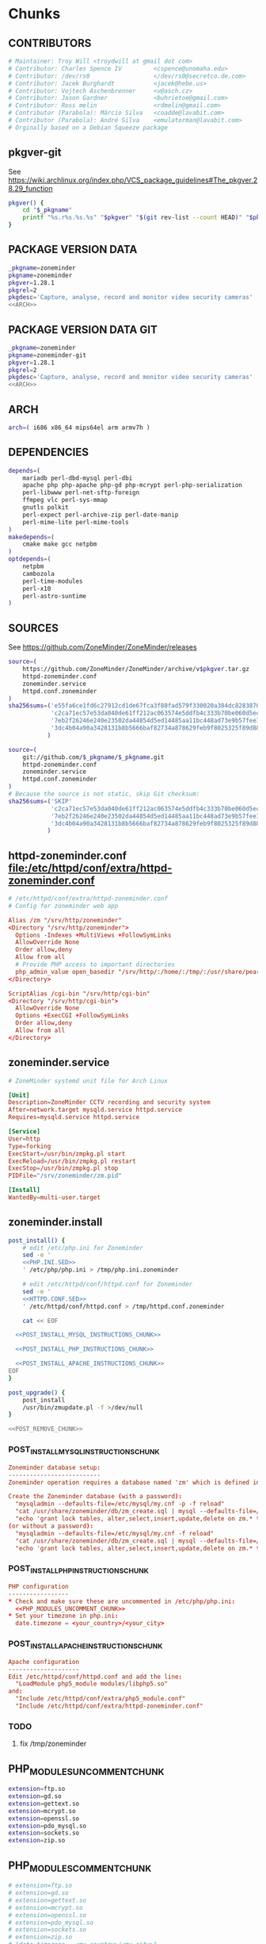 * zoneminder PKGBUILD 						   :noexport:
** TANGLE zoneminder/PKGBUILD
   #+BEGIN_SRC sh :tangle zoneminder/PKGBUILD :noweb yes :padline no
     <<CONTRIBUTORS>>
     <<PACKAGE_VERSION_DATA>>
     backup=( etc/zm.conf )
     url="https://github.com/ZoneMinder/ZoneMinder/releases"
     license=( GPL )
     <<DEPENDENCIES>>
     install=$_pkgname.install

     <<SOURCES>>
          
     <<BUILD>>
          
     <<PACKAGE>>
   #+END_SRC
** TANGLE httpd-zoneminder.conf
   #+BEGIN_SRC conf :tangle zoneminder/httpd-zoneminder.conf :padline no :noweb yes
     <<httpd-zoneminder.conf>>
   #+END_SRC
** TANGLE zoneminder.service
   #+BEGIN_SRC sh :tangle zoneminder/zoneminder.service :padline no :noweb yes
     <<zoneminder.service>>
   #+END_SRC
** TANGLE zoneminder.install
   #+BEGIN_SRC sh :tangle zoneminder/zoneminder.install :padline no :noweb yes
     <<zoneminder.install>>
   #+END_SRC
** TANGLE php.ini.sed
   #+BEGIN_SRC sh :tangle zoneminder/php.ini.sed :padline no :noweb yes
     <<PHP.INI.SED>>
   #+END_SRC
** TANGLE httpd.conf.sed
   #+BEGIN_SRC sh :tangle zoneminder/httpd.conf.sed :padline no :noweb yes
     <<HTTPD.CONF.SED>>
   #+END_SRC
* zoneminder GIT PKGBUILD 					   :noexport:
** TANGLE zoneminder-git/PKGBUILD
   #+BEGIN_SRC sh :tangle zoneminder-git/PKGBUILD :noweb yes :padline no
          <<CONTRIBUTORS>>
          <<PACKAGE_VERSION_DATA_GIT>>
          backup=( etc/zm.conf )
          url="https://github.com/ZoneMinder/ZoneMinder/releases"
          license=( GPL )
          <<DEPENDENCIES>>
          install=$_pkgname.install
     
          <<SOURCES-GIT>>
     
          <<pkgver-git>>

          <<BUILD-GIT>>
     
          <<PACKAGE-GIT>>
   #+END_SRC
** TANGLE httpd-zoneminder.conf
   #+BEGIN_SRC conf :tangle zoneminder-git/httpd-zoneminder.conf :padline no :noweb yes
     <<httpd-zoneminder.conf>>
   #+END_SRC
** TANGLE zoneminder.service
   #+BEGIN_SRC sh :tangle zoneminder-git/zoneminder.service :padline no :noweb yes
     <<zoneminder.service>>
   #+END_SRC
** TANGLE zoneminder.install
   #+BEGIN_SRC sh :tangle zoneminder-git/zoneminder.install :padline no :noweb yes
     <<zoneminder.install>>
   #+END_SRC
** TANGLE php.ini.sed
   #+BEGIN_SRC sh :tangle zoneminder-git/php.ini.sed :padline no :noweb yes
     <<PHP.INI.SED>>
   #+END_SRC
** TANGLE httpd.conf.sed
   #+BEGIN_SRC sh :tangle zoneminder-git/httpd.conf.sed :padline no :noweb yes
     <<HTTPD.CONF.SED>>
   #+END_SRC
**** TODO
     1. fix /tmp/zoneminder
     2. 
* Chunks
** CONTRIBUTORS
   #+NAME: CONTRIBUTORS
   #+BEGIN_SRC conf :padline no
     # Maintainer: Troy Will <troydwill at gmail dot com>
     # Contributor: Charles Spence IV         <cspence@unomaha.edu>
     # Contributor: /dev/rs0                  </dev/rs0@secretco.de.com>
     # Contributor: Jacek Burghardt           <jacek@hebe.us>
     # Contributor: Vojtech Aschenbrenner     <v@asch.cz>
     # Contributor: Jason Gardner             <buhrietoe@gmail.com>
     # Contributor: Ross melin                <rdmelin@gmail.com>
     # Contributor (Parabola): Márcio Silva   <coadde@lavabit.com>
     # Contributor (Parabola): André Silva    <emulatorman@lavabit.com>
     # Orginally based on a Debian Squeeze package
   #+END_SRC
** pkgver-git
   See https://wiki.archlinux.org/index.php/VCS_package_guidelines#The_pkgver.28.29_function
   #+NAME: pkgver-git
   #+BEGIN_SRC sh
     pkgver() {
         cd "$_pkgname"
         printf "%s.r%s.%s.%s" "$pkgver" "$(git rev-list --count HEAD)" "$pkgrel" "$(git rev-parse --short HEAD)"
     }
   #+END_SRC
** PACKAGE VERSION DATA
   #+NAME: PACKAGE_VERSION_DATA
   #+BEGIN_SRC sh
     _pkgname=zoneminder
     pkgname=zoneminder
     pkgver=1.28.1
     pkgrel=2
     pkgdesc='Capture, analyse, record and monitor video security cameras'
     <<ARCH>>
   #+END_SRC
** PACKAGE VERSION DATA GIT
   #+NAME: PACKAGE_VERSION_DATA_GIT
   #+BEGIN_SRC sh
     _pkgname=zoneminder
     pkgname=zoneminder-git
     pkgver=1.28.1
     pkgrel=2
     pkgdesc='Capture, analyse, record and monitor video security cameras'
     <<ARCH>>
   #+END_SRC
** ARCH
   #+NAME: ARCH
   #+BEGIN_SRC sh
     arch=( i686 x86_64 mips64el arm armv7h )
   #+END_SRC   
** DEPENDENCIES
   #+NAME: DEPENDENCIES
   #+BEGIN_SRC sh
     depends=(
         mariadb perl-dbd-mysql perl-dbi
         apache php php-apache php-gd php-mcrypt perl-php-serialization
         perl-libwww perl-net-sftp-foreign
         ffmpeg vlc perl-sys-mmap
         gnutls polkit
         perl-expect perl-archive-zip perl-date-manip
         perl-mime-lite perl-mime-tools
     )
     makedepends=(
         cmake make gcc netpbm
     )
     optdepends=(
         netpbm
         cambozola
         perl-time-modules
         perl-x10
         perl-astro-suntime
     )
   #+END_SRC
** SOURCES
   See https://github.com/ZoneMinder/ZoneMinder/releases
   
   #+NAME: SOURCES
   #+BEGIN_SRC sh
     source=(
         https://github.com/ZoneMinder/ZoneMinder/archive/v$pkgver.tar.gz
         httpd-zoneminder.conf
         zoneminder.service
         httpd.conf.zoneminder
     )
     sha256sums=('e55fa6ce1fd6c27912cd1de67fca3f80fad579f330020a384dc82838704d11ba'
                 'c2ca71ec57e53da040de61ff212ac063574e5ddfb4c333b70be060d5ec26c62c'
                 '7eb2f26246e240e23502da44854d5ed14485aa11bc448ad73e9b57fee13f00a3'
                 '3dc4b04a90a3428131b8b5666baf82734a878629feb9f8025325f89d881a2045'
                )
   #+END_SRC

   #+NAME: SOURCES-GIT
   #+BEGIN_SRC sh
     source=(
         git://github.com/$_pkgname/$_pkgname.git
         httpd-zoneminder.conf
         zoneminder.service
         httpd.conf.zoneminder
     )
     # Because the source is not static, skip Git checksum:
     sha256sums=('SKIP'
                 'c2ca71ec57e53da040de61ff212ac063574e5ddfb4c333b70be060d5ec26c62c'
                 '7eb2f26246e240e23502da44854d5ed14485aa11bc448ad73e9b57fee13f00a3'
                 '3dc4b04a90a3428131b8b5666baf82734a878629feb9f8025325f89d881a2045'
                )
   #+END_SRC
** httpd-zoneminder.conf file:/etc/httpd/conf/extra/httpd-zoneminder.conf
  #+NAME: httpd-zoneminder.conf
  #+BEGIN_SRC conf
    # /etc/httpd/conf/extra/httpd-zoneminder.conf
    # Config for zoneminder web app

    Alias /zm "/srv/http/zoneminder"
    <Directory "/srv/http/zoneminder">
      Options -Indexes +MultiViews +FollowSymLinks
      AllowOverride None
      Order allow,deny
      Allow from all
      # Provide PHP access to important directories
      php_admin_value open_basedir "/srv/http/:/home/:/tmp/:/usr/share/pear/:/usr/share/webapps/:/etc/zm.conf:/srv/http/zoneminder/:/var/cache/zoneminder/:/srv/zoneminder/socks/:/var/log/zoneminder/"
    </Directory>

    ScriptAlias /cgi-bin "/srv/http/cgi-bin"
    <Directory "/srv/http/cgi-bin">
      AllowOverride None
      Options +ExecCGI +FollowSymLinks
      Order allow,deny
      Allow from all
    </Directory>

  #+END_SRC
** zoneminder.service
  #+NAME: zoneminder.service
  #+BEGIN_SRC conf
    # ZoneMinder systemd unit file for Arch Linux
    
    [Unit]
    Description=ZoneMinder CCTV recording and security system
    After=network.target mysqld.service httpd.service
    Requires=mysqld.service httpd.service
    
    [Service]
    User=http
    Type=forking
    ExecStart=/usr/bin/zmpkg.pl start
    ExecReload=/usr/bin/zmpkg.pl restart
    ExecStop=/usr/bin/zmpkg.pl stop
    PIDFile="/srv/zoneminder/zm.pid"
    
    [Install]
    WantedBy=multi-user.target
  #+END_SRC
** zoneminder.install
   #+NAME: zoneminder.install
   #+BEGIN_SRC sh
     post_install() {
         # edit /etc/php.ini for Zoneminder
         sed -e '
         <<PHP.INI.SED>>
         ' /etc/php/php.ini > /tmp/php.ini.zoneminder

         # edit /etc/httpd/conf/httpd.conf for Zoneminder
         sed -e '
         <<HTTPD.CONF.SED>>
         ' /etc/httpd/conf/httpd.conf > /tmp/httpd.conf.zoneminder
         
         cat << EOF

       <<POST_INSTALL_MYSQL_INSTRUCTIONS_CHUNK>>

       <<POST_INSTALL_PHP_INSTRUCTIONS_CHUNK>>

       <<POST_INSTALL_APACHE_INSTRUCTIONS_CHUNK>>
     EOF
     }

     post_upgrade() {
         post_install
         /usr/bin/zmupdate.pl -f >/dev/null
     }

     <<POST_REMOVE_CHUNK>>

   #+END_SRC
*** POST_INSTALL_MYSQL_INSTRUCTIONS_CHUNK
    #+NAME: POST_INSTALL_MYSQL_INSTRUCTIONS_CHUNK
    #+BEGIN_SRC conf
        Zoneminder database setup:
        --------------------------
        Zoneminder operation requires a database named 'zm' which is defined in /usr/share/zoneminder/db/zm_create.sql

        Create the Zoneminder database (with a password):
          "mysqladmin --defaults-file=/etc/mysql/my.cnf -p -f reload"
          "cat /usr/share/zoneminder/db/zm_create.sql | mysql --defaults-file=/etc/mysql/my.cnf -p"
          "echo 'grant lock tables, alter,select,insert,update,delete on zm.* to 'zmuser'@localhost identified by "zmpass";' | mysql --defaults-file=/etc/mysql/my.cnf -p mysql"
        (or without a password):
          "mysqladmin --defaults-file=/etc/mysql/my.cnf -f reload"
          "cat /usr/share/zoneminder/db/zm_create.sql | mysql --defaults-file=/etc/mysql/my.cnf"
          "echo 'grant lock tables, alter,select,insert,update,delete on zm.* to 'zmuser'@localhost identified by "zmpass";' | mysql --defaults-file=/etc/mysql/my.cnf mysql"
    #+END_SRC
*** POST_INSTALL_PHP_INSTRUCTIONS_CHUNK
    #+NAME: POST_INSTALL_PHP_INSTRUCTIONS_CHUNK
    #+BEGIN_SRC conf
        PHP configuration
        -----------------
        * Check and make sure these are uncommented in /etc/php/php.ini:
          <<PHP_MODULES_UNCOMMENT_CHUNK>>
        * Set your timezone in php.ini:
          date.timezone = <your_country>/<your_city>
    #+END_SRC
*** POST_INSTALL_APACHE_INSTRUCTIONS_CHUNK
    #+NAME: POST_INSTALL_APACHE_INSTRUCTIONS_CHUNK
    #+BEGIN_SRC conf
      Apache configuration
      --------------------
      Edit /etc/httpd/conf/httpd.conf and add the line:
        "LoadModule php5_module modules/libphp5.so"
      and:
        "Include /etc/httpd/conf/extra/php5_module.conf"
        "Include /etc/httpd/conf/extra/httpd-zoneminder.conf"
    #+END_SRC
*** TODO
    1. fix /tmp/zoneminder
** PHP_MODULES_UNCOMMENT_CHUNK
   #+NAME: PHP_MODULES_UNCOMMENT_CHUNK
   #+BEGIN_SRC sh
     extension=ftp.so
     extension=gd.so
     extension=gettext.so
     extension=mcrypt.so
     extension=openssl.so
     extension=pdo_mysql.so
     extension=sockets.so
     extension=zip.so
   #+END_SRC
** PHP_MODULES_COMMENT_CHUNK
   #+NAME: PHP_MODULES_COMMENT_CHUNK
   #+BEGIN_SRC sh
     # extension=ftp.so
     # extension=gd.so
     # extension=gettext.so
     # extension=mcrypt.so
     # extension=openssl.so
     # extension=pdo_mysql.so
     # extension=sockets.so
     # extension=zip.so
     # "date.timezone = <my_country>/<my_city>"
   #+END_SRC
** POST_REMOVE_CHUNK
   #+NAME: POST_REMOVE_CHUNK
   #+BEGIN_SRC sh
     post_remove() {
         if [[ -d /tmp/zoneminder ]]; then
             rm -vr /tmp/zoneminder
         fi
         # sed -i -e '
         # /^open_basedir/ s/:\/srv\/http\/zoneminder//;
         # /^open_basedir/ s/:\/srv\/http\/zoneminder\///;
         # ' /etc/php/php.ini || read
         # sed -i -e '
         # /^# ZoneMinder/d;
         # /Include \/etc\/httpd\/conf\/extra\/httpd-zoneminder.conf/d;
         # ' /etc/httpd/conf/httpd.conf || read

         cat << EOF
     Note:
     ==> To clean Zoneminder mysql database, run as root (with password):
     ==> "echo 'delete from user where User="zmuser";' | mysql --defaults-file=/etc/mysql/my.cnf -p mysql"
     ==> "echo 'delete from db where User="zmuser";' | mysql --defaults-file=/etc/mysql/my.cnf -p mysql"
     ==> "mysqladmin --defaults-file=/etc/mysql/my.cnf -p -f drop zm"
     ==> (or without password):
     ==> "echo 'delete from user where User="zmuser";' | mysql --defaults-file=/etc/mysql/my.cnf mysql"
     ==> "echo 'delete from db where User="zmuser";' | mysql --defaults-file=/etc/mysql/my.cnf mysql"
     ==> "mysqladmin --defaults-file=/etc/mysql/my.cnf -f drop zm"

     ==> Disable http with php if it isn't needed with others servers, 
     ==> comment or remove that lines in /etc/httpd/conf/httpd.conf:
     ==> "LoadModule php5_module modules/libphp5.so"
     ==> "Include /etc/httpd/conf/extra/php5_module.conf"

     ==> Remove line in /etc/httpd/conf/httpd.conf:
     ==> "Include /etc/httpd/conf/extra/httpd-zoneminder.conf"

     ==> Disable php with mysql if it isn't needed with others servers, 
     ==> comment that lines in /etc/php/php.ini:
         <<PHP_MODULES_COMMENT_CHUNK>>

     ==> Remove log files and "zoneminder" directory in "/var/log/zoneminder".

     ==> Backup and remove "events", "images" and "temp" dirs in "/var/cache/zoneminder".
     EOF
     }
   #+END_SRC
** BUILD
*** Changelog
**** Removed --enable-crashtrace=no because "WARNING: unrecognized options: --enable-crashtrace"
**** 2014-09-28 ZM_RUNDIR		Location of transient process files, default: /var/run/zm
*** Config Table #1
|                     | Arch Linux                    | Debian Sid             |
|---------------------+-------------------------------+------------------------|
| --prefix            | /usr                          | /usr                   |
| --enable-crashtrace | no                            | no                     |
| --enable-debug      | no                            |                        |
| --enable-mmap       | yes                           | yes                    |
| --sysconfdir        | /etc                          | /etc/zm                |
| --with-cgidir       | /srv/http/cgi-bin             | /usr/lib/cgi-bin       |
| --with-extralibs    | '-L/usr/lib -L/usr/lib/mysql' |                        |
| --with-libarch      | lib                           |                        |
| --with-ffmpeg       | /usr                          |                        |
| --with-mysql        | /usr                          | /usr                   |
| --with-webdir       | /srv/http/$pkgname            | /usr/share/zoneminder  |
| --with-webgroup     | http                          | www-data               |
| --with-webhost      | localhost                     |                        |
| --with-webuser      | http                          | www-data               |
| --host              |                               | $(DEB_HOST_GNU_TYPE)   |
| --build             |                               | $(DEB_BUILD_GNU_TYPE)  |
| --mandir            |                               | \$${prefix}/share/man  |
| --infodir           |                               | \$${prefix}/share/info |
| --ffmpeg            |                               | /usr                   |

*** Config Table #2
| ./configure         | Arch Linux ./configure        |   | CMAKE                             | CMAKE Default                       | Debian Sid             |
|---------------------+-------------------------------+---+-----------------------------------+-------------------------------------+------------------------|
| --prefix            | /usr                          | Y | CMAKE_INSTALL_PREFIX              |                                     | /usr                   |
| --enable-crashtrace | no                            | Y |                                   |                                     | no                     |
| --enable-debug      | no                            | N |                                   |                                     |                        |
| --enable-mmap       | yes                           | Y | ZM_NO_MMAP                        | default: OFF                        | yes                    |
| --sysconfdir        | /etc                          | N |                                   |                                     | /etc/zm                |
| --with-cgidir       | /srv/http/cgi-bin             | Y | ZM_CGIDIR                         | <prefix>/libexec/zoneminder/cgi-bin | /usr/lib/cgi-bin       |
| --with-extralibs    | '-L/usr/lib -L/usr/lib/mysql' | N | CMAKE_LIBRARY_PATH                |                                     |                        |
| --with-libarch      | lib                           | N |                                   |                                     |                        |
| --with-ffmpeg       | /usr                          | N |                                   |                                     |                        |
| --with-mysql        | /usr                          | N |                                   |                                     | /usr                   |
| --with-webdir       | /srv/http/zoneminder          | Y | ZM_WEBDIR                         | /usr/share/zoneminder/www           | /usr/share/zoneminder  |
| --with-webgroup     | http                          | N |                                   |                                     |                        |
| --with-webuser      | http                          | Y | ZM_WEB_USER                       |                                     | www-data               |
| --host              |                               |   |                                   |                                     | $(DEB_HOST_GNU_TYPE)   |
| --build             |                               |   |                                   |                                     | $(DEB_BUILD_GNU_TYPE)  |
| --mandir            |                               |   |                                   |                                     | \$${prefix}/share/man  |
| --infodir           |                               |   |                                   |                                     | \$${prefix}/share/info |
| --ffmpeg            |                               |   |                                   |                                     | /usr                   |
|                     |                               |   | ZM_RUNDIR /var/run/zm             |                                     |                        |
|                     |                               |   | ZM_TMPDIR /tmp/zm                 |                                     |                        |
|                     |                               |   | ZM_LOGDIR /var/log/zm             |                                     |                        |
|                     |                               |   | ZM_WEBDIR                         | <prefix>/share/zoneminder/www       |                        |
|                     | /var/cache/zoneminder         | X | ZM_CONTENTDIR (events and images) | /var/lib/zoneminder                 |                        |
|                     |                               |   | ZM_DB_HOST localhost              |                                     |                        |
|                     |                               |   | ZM_DB_NAME zm                     |                                     |                        |
|                     |                               |   | ZM_DB_USER zmuser                 |                                     |                        |
|                     |                               |   | ZM_DB_PASS zmpass                 |                                     |                        |
|                     |                               |   | ZM_WEB_GROUP                      |                                     |                        |

*** BUILD chunk
   #+NAME: BUILD
   #+BEGIN_SRC sh
     build() {
         cd $srcdir/ZoneMinder-$pkgver

         <<CMAKE_CHUNK>>
     }
   #+END_SRC
   
*** BUILD-GIT chunk
   #+NAME: BUILD-GIT
   #+BEGIN_SRC sh
     build() {
         cd $srcdir/$_pkgname

         <<CMAKE_CHUNK>>
     }
   #+END_SRC
*** CMAKE_CHUNK
   #+NAME: CMAKE_CHUNK
   #+BEGIN_SRC sh
     # ZM_PERL_SUBPREFIX=/lib/perl5 flag added to force Perl modules
     # to /usr/lib/perl5/ on non i686 architectures

     cmake -DCMAKE_INSTALL_PREFIX=/usr \
           -DZM_PERL_SUBPREFIX=/lib/perl5 \
           -DZM_WEBDIR=/srv/http/zoneminder \
           -DZM_CGIDIR=/srv/http/cgi-bin \
           -DZM_WEB_USER=http \
           -DZM_CONTENTDIR=/var/cache/zoneminder \
           -DZM_LOGDIR=/var/log/zoneminder \
           -DZM_RUNDIR=/srv/zoneminder \
           -DZM_TMPDIR=/srv/zoneminder/tmp \
           -DZM_SOCKDIR=/srv/zoneminder/socks .
 
     make V=0
   #+END_SRC

** PACKAGE
*** PACKAGE-GIT chunk
    #+NAME: PACKAGE-GIT
    #+BEGIN_SRC sh
      package() {

          cd $srcdir/$_pkgname

          DESTDIR=$pkgdir make install

          <<POLKIT_PERMISSIONS_CHUNK>>

          <<CREATE_ZONEMINDER_DIRECTORIES>>

          <<CREATE_AND_LINK_CONTENT_FOLDERS>>

          <<CREATE_CGI_BIN_LINK>>

          <<CHANGE_OWNER_AND_GROUP>>

          <<LINK_CAMBOZOLA>>

          <<INSTALL_CONF_FILES>>

      }
    #+END_SRC
*** PACKAGE chunk
    #+NAME: PACKAGE
    #+BEGIN_SRC sh
      package() {

          cd $srcdir/ZoneMinder-$pkgver

          DESTDIR=$pkgdir make install

          <<POLKIT_PERMISSIONS_CHUNK>>

          <<CREATE_ZONEMINDER_DIRECTORIES>>

          <<CREATE_AND_LINK_CONTENT_FOLDERS>>

          <<CREATE_CGI_BIN_LINK>>

          <<CHANGE_OWNER_AND_GROUP>>

          <<LINK_CAMBOZOLA>>

          <<INSTALL_CONF_FILES>>

      }
    #+END_SRC
**** CREATE_ZONEMINDER_DIRECTORIES chunk
     #+NAME: CREATE_ZONEMINDER_DIRECTORIES
     #+BEGIN_SRC sh 
       # BEGIN CREATE_ZONEMINDER_DIRECTORIES
       mkdir -pv           $pkgdir/var/{cache/zoneminder,log/zoneminder}
       chown -Rv http.http $pkgdir/var/{cache/zoneminder,log/zoneminder}

       mkdir -v           $pkgdir/srv/zoneminder
       chown -v http.http $pkgdir/srv/zoneminder
       mkdir -v           $pkgdir/srv/zoneminder/socks
       chown -v http.http $pkgdir/srv/zoneminder/socks

       mkdir -pv          $pkgdir/srv/zoneminder/tmp
       chown -v http.http $pkgdir/srv/zoneminder/tmp

       chown -v  http.http $pkgdir/etc/zm.conf 
       chmod 0700          $pkgdir/etc/zm.conf
       # END CREATE_ZONEMINDER_DIRECTORIES
     #+END_SRC
     #+TBLNAME: result of original mkdir
     | /srv                    |
     | /srv/http               |
     | /srv/http/cgi-bin       |
     | /etc                    |
     | /etc/rc.d               |
     | /etc/httpd              |
     | /etc/httpd/conf         |
     | /etc/httpd/conf/extra   |
     | /usr                    |
     | /usr/share              |
     | /usr/share/db           |
     | /usr/share/license      |
     | /usr/lib                |
     | /usr/lib/systemd        |
     | /usr/lib/systemd/system |
     | /var                    |
     | /var/cache              |
     | /var/log                |
***** Change Log
****** mkdir (2014-09-19)
       removed
       #+BEGIN_SRC sh
         mkdir -p $pkgdir/{etc/{httpd/conf/extra,rc.d},srv/http/{cgi-bin,$pkgname},usr/{lib/systemd/system,share/{license/$pkgname,$pkgname/db}},var/{cache/$pkgname,log/$pkgname}}
       #+END_SRC
       and replaced with
       #+BEGIN_SRC sh
         mkdir -p $pkgdir/var/{cache/$pkgname,log/$pkgname}
       #+END_SRC
**** CREATE_AND_LINK_CONTENT_CONTENT_FOLDERS chunk
     #+NAME: CREATE_AND_LINK_CONTENT_FOLDERS
     #+BEGIN_SRC sh
       # Make content directories in /var/cache/zoneminder and to link them in /srv/http/zoneminder
       for i in events images temp; do
           mkdir              $pkgdir/var/cache/$_pkgname/$i
           chown -v http.http $pkgdir/var/cache/$_pkgname/$i
           ln -s                     /var/cache/$_pkgname/$i $pkgdir/srv/http/$_pkgname/$i
           chown -v --no-dereference http.http               $pkgdir/srv/http/$_pkgname/$i
       done
     #+END_SRC
**** CREATE_CGI_BIN_LINK
     #+NAME: CREATE_CGI_BIN_LINK
     #+BEGIN_SRC sh
       # Create a link to the Zoneminder cgi binaries
       ln -sv /srv/http/cgi-bin $pkgdir/srv/http/$_pkgname
     #+END_SRC
**** CHANGE_OWNER_AND_GROUP chunk
     #+NAME: CHANGE_OWNER_AND_GROUP
     #+BEGIN_SRC sh
       chown -h http.http $pkgdir/srv/http/{cgi-bin,$_pkgname,$_pkgname/cgi-bin}
     #+END_SRC
**** LINK_CAMBOZOLA chunk
     #+NAME: LINK_CAMBOZOLA
     #+BEGIN_SRC sh
       # Link Cambozola
       # ln -s /usr/share/cambozola/cambozola.jar $pkgdir/srv/http/$_pkgname
     #+END_SRC
**** INSTALL_CONF_FILES chunk
     #+NAME: INSTALL_CONF_FILES
     #+BEGIN_SRC sh
       # Install configuration files
       mkdir -p                                        $pkgdir/etc/httpd/conf/extra
       install -D -m 644 $srcdir/httpd-$_pkgname.conf  $pkgdir/etc/httpd/conf/extra

       mkdir -p                                        $pkgdir/usr/lib/systemd/system
       install -D -m 644 $srcdir/$_pkgname.service     $pkgdir/usr/lib/systemd/system

       install -D -m 644 COPYING                       $pkgdir/usr/share/license/$_pkgname
       install -D -m 644 db/zm*.sql                    $pkgdir/usr/share/$_pkgname/db

       mkdir -p                                        $pkgdir/usr/share/doc/$_pkgname
       install -D -m 644 $srcdir/httpd.conf.zoneminder $pkgdir/usr/share/doc/$_pkgname
     #+END_SRC
**** POLKIT_PERMISSIONS_CHUNK
     #+NAME: POLKIT_PERMISSIONS_CHUNK     
     #+BEGIN_SRC sh
       # Change Polkit directory permissions to Arch Linux policy
       chmod -v 700 $pkgdir/usr/share/polkit-1/rules.d/
       chown -v polkitd $pkgdir/usr/share/polkit-1/rules.d/
     #+END_SRC
*** ERROR TABLE
|      |      | ERROR                                                                                                                    | FIX                                                             |
|------+------+--------------------------------------------------------------------------------------------------------------------------+-----------------------------------------------------------------|
| 0919 | 1105 | mv: cannot stat ‘/home/troy/rcs/zoneminder-aur/FRI/pkg/zoneminder/srv/http/zoneminder/events’: No such file or directory | # mv $pkgdir/srv/http/$pkgname/$i $pkgdir/var/cache/$pkgname/$i |
*** Development Log
|      |      |                                                                                                                                                                                                        |
|------+------+--------------------------------------------------------------------------------------------------------------------------------------------------------------------------------------------------------|
| 0919 | 1113 | test and document           mkdir -p $pkgdir/{etc/{httpd/conf/extra,rc.d},srv/http/{cgi-bin,$pkgname},usr/{lib/systemd/system,share/{license/$pkgname,$pkgname/db}},var/{cache/$pkgname,log/$pkgname}} |
|      |      |                                                                                                                                                                                                        |
*** Test and Document
** SED Transformations
*** HTTPD.CONF.SED
    #+NAME: HTTPD.CONF.SED
    #+BEGIN_SRC conf :padline no
      <<MOD_MPM_PREFORK.SED>>
      
      <<MOD_CGI.SED>>
      
      <<LIBPHP5.SED>>
      
      <<HTTPD-ZONEMINDER.CONF.SED>>    
    #+END_SRC
**** MOD_MPM_PREFORK.SED
     
     #+NAME: MOD_MPM_PREFORK.SED
     #+BEGIN_SRC conf
       # Use mod_mpm_prefork instead of mod_mpm_event.so (FS#39218).
       s|^LoadModule mpm_event_module modules/mod_mpm_event.so$|#&\nLoadModule mpm_prefork_module modules/mod_mpm_prefork.so|;
     #+END_SRC
**** MOD_CGI.SED
     #+NAME: MOD_CGI.SED
     #+BEGIN_SRC conf
       # Zoneminder needs Apache configured to permit CGI execution
       \|^\t#LoadModule cgi_module modules/mod_cgi.so$| s|\t#|\t|;
     #+END_SRC
***** Notes:
      1. ^[[:space:]]+ is a regular expression that matches beginning of line and any number of whitespace characters
**** LIBPHP5.SED
     #+NAME: LIBPHP5.SED
     #+BEGIN_SRC conf
       # libphp5
       \|^LoadModule php5_module modules/libphp5.so$|d;
       s|^#*LoadModule rewrite_module modules/mod_rewrite.so$|&\nLoadModule php5_module modules/libphp5.so|;
       \|^Include /etc/httpd/conf/extra/php5_module.conf|d;
       s|^Include conf/extra/httpd-default.conf$|&\nInclude /etc/httpd/conf/extra/php5_module.conf|;
     #+END_SRC
**** HTTPD-ZONEMINDER.CONF.SED
     #+NAME: HTTPD-ZONEMINDER.CONF.SED
     #+BEGIN_SRC conf
       # Include httpd-zoneminder.conf
       \|^Include /etc/httpd/conf/extra/httpd-zoneminder.conf$|d;
       s|^# Server-pool management (MPM specific)$|\nInclude /etc/httpd/conf/extra/httpd-zoneminder.conf\n&|;
     #+END_SRC
*** PHP.INI.SED
    #+NAME: PHP.INI.SED
    #+BEGIN_SRC sh
      # Enable these libraries by removing the leading comment character
      \|^;extension=ftp.so$|       s|^;||;
      \|^;extension=gd.so$|        s|^;||;
      \|^;extension=gettext.so$|   s|^;||;
      \|^;extension=mcrypt.so$|    s|^;||;
      \|^;extension=openssl.so$|   s|^;||;
      \|^;extension=pdo_mysql.so$| s|^;||;
      \|^;extension=sockets.so$|   s|^;||;
      \|^;extension=zip.so$|       s|^;||;
    #+END_SRC
    #+BEGIN_SRC sh
      # Enable these libraries by removing the leading comment character
      \|^;extension=pdo_mysql.so$| s|^;||;
      \|^;extension=gd.so$|        s|^;||;
      \|^;extension=gettext.so$|   s|^;||;
      \|^;extension=mcrypt.so$|    s|^;||;
      \|^;extension=sockets.so$|   s|^;||;
      \|^;extension=openssl.so$|   s|^;||;
      \|^;extension=ftp.so$|       s|^;||;
      \|^;extension=zip.so$|       s|^;||;
    #+END_SRC
    
* Changelog
** Thursday, January 22, 2015
   1. Removed open_basedir sed transformation
      #+BEGIN_SRC sh
	# Add zoneminder paths to open_basedir
	s|^open_basedir = /srv/http/:/home/:/tmp/:/usr/share/pear/:/usr/share/webapps/$|&:/etc:/srv/http/zoneminder/:/var/cache/zoneminder/:/srv/zoneminder/socks:/var/log/zoneminder|;
      #+END_SRC
** Wednesday, January 14, 2015
    -DZM_PERL_SUBPREFIX=/lib/perl5 with help of Charles Spence IV to force Perl modules
     # to /usr/lib/perl5/ on non i686 architectures
I noticed that while installing the package with pacman, a couple warnings appear:

warning: directory permissions differ on /usr/share/polkit-1/rules.d/
filesystem: 700 package: 755
warning: directory ownership differs on /usr/share/polkit-1/rules.d/
filesystem: 102:0 package: 0:0

These warnings can be fixed by including these three lines on the end of the package() section:

# Fixing permissions
chmod 700 $pkgdir/usr/share/polkit-1/rules.d/
chown polkitd $pkgdir/usr/share/polkit-1/rules.d/
* README
